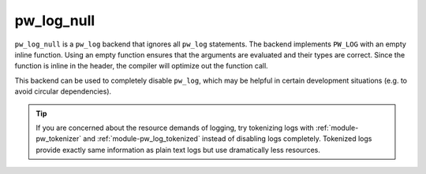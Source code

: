 .. _module-pw_log_null:

-----------
pw_log_null
-----------
.. pigweed-module::
   :name: pw_log_null

``pw_log_null`` is a ``pw_log`` backend that ignores all ``pw_log`` statements.
The backend implements ``PW_LOG`` with an empty inline function. Using an empty
function ensures that the arguments are evaluated and their types are correct.
Since the function is inline in the header, the compiler will optimize out the
function call.

This backend can be used to completely disable ``pw_log``, which may be helpful
in certain development situations (e.g. to avoid circular dependencies).

.. tip::
  If you are concerned about the resource demands of logging, try tokenizing
  logs with :ref:`module-pw_tokenizer` and :ref:`module-pw_log_tokenized`
  instead of disabling logs completely. Tokenized logs provide exactly same
  information as plain text logs but use dramatically less resources.
